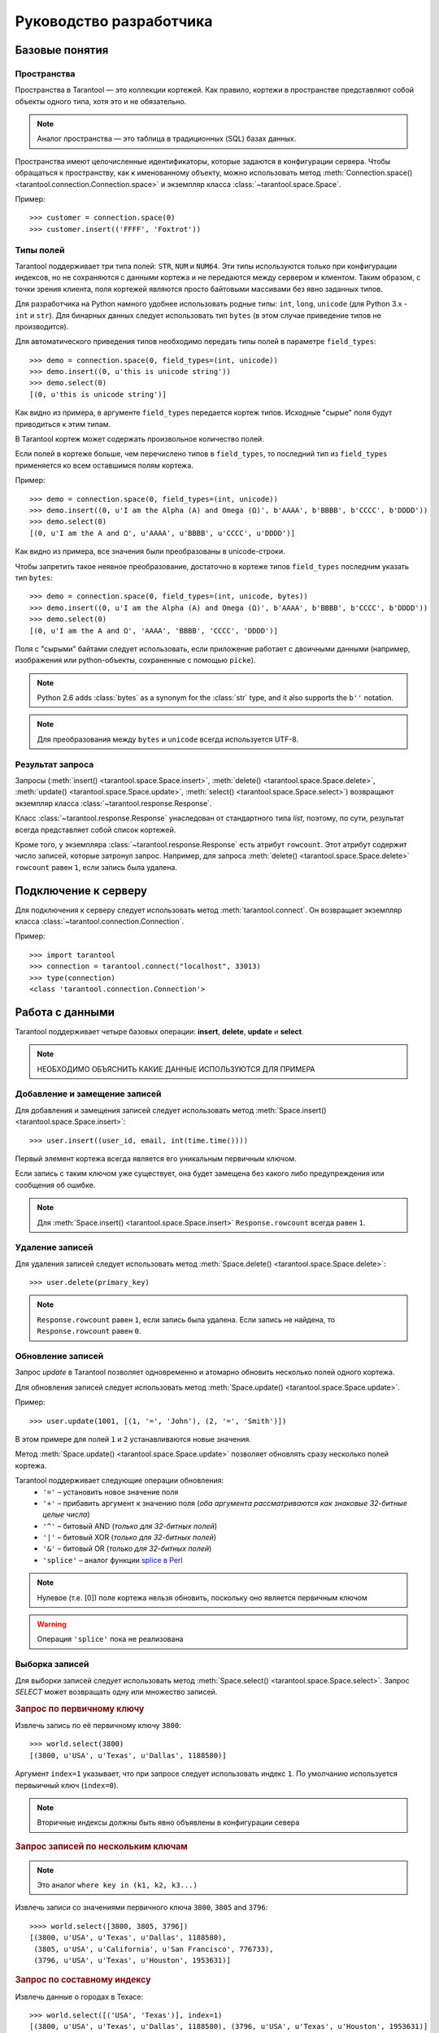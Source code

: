 .. encoding: utf-8

Руководство разработчика
========================

Базовые понятия
---------------

Пространства
^^^^^^^^^^^^

Пространства в Tarantool — это коллекции кортежей.
Как правило, кортежи в пространстве представляют собой объекты одного типа,
хотя это и не обязательно.

.. note:: Аналог пространства — это таблица в традиционных (SQL) базах данных.

Пространства имеют целочисленные идентификаторы, которые задаются в конфигурации сервера.
Чтобы обращаться к пространству, как к именованному объекту, можно использовать метод
:meth:`Connection.space() <tarantool.connection.Connection.space>`
и экземпляр класса :class:`~tarantool.space.Space`.

Пример::

    >>> customer = connection.space(0)
    >>> customer.insert(('FFFF', 'Foxtrot'))


Типы полей
^^^^^^^^^^

Tarantool поддерживает три типа полей: ``STR``, ``NUM`` и ``NUM64``.
Эти типы используются только при конфигурации индексов, 
но не сохраняются с данными кортежа и не передаются между сервером и клиентом.
Таким образом, с точки зрения клиента, поля кортежей являются просто байтовыми массивами
без явно заданных типов.

Для разработчика на Python намного удобнее использовать родные типы:
``int``, ``long``, ``unicode`` (для Python 3.x  - ``int`` и ``str``). 
Для бинарных данных следует использовать тип ``bytes`` 
(в этом случае приведение типов не производится).

Для автоматического приведения типов необходимо передать типы полей в параметре ``field_types``::

    >>> demo = connection.space(0, field_types=(int, unicode))
    >>> demo.insert((0, u'this is unicode string'))
    >>> demo.select(0)
    [(0, u'this is unicode string')]

Как видно из примера, в аргументе ``field_types`` передается кортеж типов.
Исходные "сырые" поля будут приводиться к этим типам.

В Tarantool кортеж может содержать произвольное количество полей. 

Если полей в кортеже больше, чем перечислено типов в ``field_types``, 
то последний тип из ``field_types`` применяется ко всем оставшимся полям кортежа.

Пример::

    >>> demo = connection.space(0, field_types=(int, unicode))
    >>> demo.insert((0, u'I am the Alpha (Α) and Omega (Ω)', b'AAAA', b'BBBB', b'CCCC', b'DDDD'))
    >>> demo.select(0)
    [(0, u'I am the Α and Ω', u'AAAA', u'BBBB', u'CCCC', u'DDDD')]

Как видно из примера, все значения были преобразованы в unicode-строки.

Чтобы запретить такое неявное преобразование, достаточно в кортеже типов ``field_types`` 
последним указать тип ``bytes``::

    >>> demo = connection.space(0, field_types=(int, unicode, bytes))
    >>> demo.insert((0, u'I am the Alpha (Α) and Omega (Ω)', b'AAAA', b'BBBB', b'CCCC', b'DDDD'))
    >>> demo.select(0)
    [(0, u'I am the Α and Ω', 'AAAA', 'BBBB', 'CCCC', 'DDDD')]


Поля с "сырыми" байтами следует использовать, если приложение работает с 
двоичными данными (например, изображения или python-объекты, сохраненные с помощью ``picke``).


.. note:: 

   Python 2.6 adds :class:`bytes` as a synonym for the :class:`str` type, and it also supports the ``b''`` notation.


.. note::

   Для преобразования между ``bytes`` и ``unicode`` всегда используется UTF-8.



Результат запроса
^^^^^^^^^^^^^^^^^

Запросы (:meth:`insert() <tarantool.space.Space.insert>`,
:meth:`delete() <tarantool.space.Space.delete>`,
:meth:`update() <tarantool.space.Space.update>`,
:meth:`select() <tarantool.space.Space.select>`) возвращают экземпляр 
класса :class:`~tarantool.response.Response`.

Класс :class:`~tarantool.response.Response` унаследован от стандартного типа `list`, 
поэтому, по сути, результат всегда представляет собой список кортежей.

Кроме того, у экземпляра :class:`~tarantool.response.Response` есть атрибут ``rowcount``.
Этот атрибут содержит число записей, которые затронул запроc.
Например, для запроса :meth:`delete() <tarantool.space.Space.delete>`
``rowcount`` равен ``1``, если запись была удалена.



Подключение к серверу
---------------------

Для подключения к серверу следует использовать метод :meth:`tarantool.connect`. 
Он возвращает экземпляр класса :class:`~tarantool.connection.Connection`.

Пример::

    >>> import tarantool
    >>> connection = tarantool.connect("localhost", 33013)
    >>> type(connection)
    <class 'tarantool.connection.Connection'>



Работа с данными
----------------

Tarantool поддерживает четыре базовых операции: 
**insert**, **delete**, **update** и **select**.

.. Note:: НЕОБХОДИМО ОБЪЯСНИТЬ КАКИЕ ДАННЫЕ ИСПОЛЬЗУЮТСЯ ДЛЯ ПРИМЕРА


Добавление и замещение записей
^^^^^^^^^^^^^^^^^^^^^^^^^^^^^^

Для добавления и замещения записей следует использовать метод
:meth:`Space.insert() <tarantool.space.Space.insert>`::

    >>> user.insert((user_id, email, int(time.time())))

Первый элемент кортежа всегда является его уникальным первичным ключом.

Если запись с таким ключом уже существует, она будет замещена
без какого либо предупреждения или сообщения об ошибке.

.. note:: Для :meth:`Space.insert() <tarantool.space.Space.insert>` ``Response.rowcount`` всегда равен ``1``.


Удаление записей
^^^^^^^^^^^^^^^^

Для удаления записей следует использовать метод
:meth:`Space.delete() <tarantool.space.Space.delete>`::

    >>> user.delete(primary_key)

.. note:: ``Response.rowcount`` равен ``1``, если запись была удалена.
          Если запись не найдена, то ``Response.rowcount`` равен ``0``.


Обновление записей
^^^^^^^^^^^^^^^^^^

Запрос *update* в Tarantool позволяет одновременно и атомарно обновить несколько 
полей одного кортежа.

Для обновления записей следует использовать метод 
:meth:`Space.update() <tarantool.space.Space.update>`.

Пример::

    >>> user.update(1001, [(1, '=', 'John'), (2, '=', 'Smith')])

В этом примере для полей ``1`` и ``2`` устанавливаются новые значения.

Метод :meth:`Space.update() <tarantool.space.Space.update>` позволяет обновлять 
сразу несколько полей кортежа.

Tarantool поддерживает следующие операции обновления:
    • ``'='`` – установить новое значение поля
    • ``'+'`` – прибавить аргумент к значению поля (*оба аргумента рассматриваются как знаковые 32-битные целые числа*)
    • ``'^'`` – битовый AND (*только для 32-битных полей*)
    • ``'|'`` – битовый XOR (*только для 32-битных полей*)
    • ``'&'`` – битовый OR  (*только для 32-битных полей*)
    • ``'splice'`` – аналог функции `splice в Perl <http://perldoc.perl.org/functions/splice.html>`_


.. note:: Нулевое (т.е. [0]) поле кортежа нельзя обновить,
          поскольку оно является первичным ключом

.. seealso:: Подробности в документации по методу :meth:`Space.update() <tarantool.space.Space.update>`

.. warning:: Операция ``'splice'`` пока не реализована


Выборка записей 
^^^^^^^^^^^^^^^

Для выборки записей следует использовать метод 
:meth:`Space.select() <tarantool.space.Space.select>`.
Запрос *SELECT* может возвращать одну или множество записей. 


.. rubric:: Запрос по первичному ключу

Извлечь запись по её первичному ключу ``3800``::

    >>> world.select(3800)
    [(3800, u'USA', u'Texas', u'Dallas', 1188580)]


.. rubric:: Запрос по вторичному индексу

    >>> world.select('USA', index=1)
    [(3796, u'USA', u'Texas', u'Houston', 1953631),
     (3801, u'USA', u'Texas', u'Huston', 10000),
     (3802, u'USA', u'California', u'Los Angeles', 10000),
     (3805, u'USA', u'California', u'San Francisco', 776733),
     (3800, u'USA', u'Texas', u'Dallas', 1188580),
     (3794, u'USA', u'California', u'Los Angeles', 3694820)]


Аргумент ``index=1`` указывает, что при запросе следует использовать индекс ``1``.
По умолчанию используется первыичный ключ (``index=0``).

.. note:: Вторичные индексы должны быть явно объявлены в конфигурации севера


.. rubric:: Запрос записей по нескольким ключам

.. note:: Это аналог ``where key in (k1, k2, k3...)``

Извлечь записи со значениями первичного ключа ``3800``, ``3805`` and ``3796``::

    >>>> world.select([3800, 3805, 3796])
    [(3800, u'USA', u'Texas', u'Dallas', 1188580),
     (3805, u'USA', u'California', u'San Francisco', 776733),
     (3796, u'USA', u'Texas', u'Houston', 1953631)]


.. rubric:: Запрос по составному индексу

Извлечь данные о городах в Техасе::

    >>> world.select([('USA', 'Texas')], index=1)
    [(3800, u'USA', u'Texas', u'Dallas', 1188580), (3796, u'USA', u'Texas', u'Houston', 1953631)]


.. rubric:: Запрос с явным указанием типов полей

Tarantool не имеет строгой схемы и поля кортежей являются просто байтовыми массивами.
Можно указать типа полей непосредственно в 
методе :meth:`Space.select() <tarantool.space.Space.select>`
при помощи ``field_types`` keyword argument::

    >>> world.select(3800, field_types=(bytes, str, str, str, bytes))
    [('\xd8\x0e\x00\x00', 'USA', 'Texas', 'Dallas', '\xe4"\x12\x00')]

Как видно из примера, значение ``3800`` возвращается
в виде 4-байтного массива (строки) вместо целого значения.


Вызов хранимых функций
----------------------

Хранимые процедуры на Lua могут делать выборки и изменять данные,
имеют доcтуп к конфигурации и могут выполнять административные функции.

Для вызова хранимых функций следует использовать метод 
:meth:`Connection.call() <tarantool.connection.Connection.call>`.
Кроме того, у этого метода есть псевдоним: :meth:`Space.call() <tarantool.space.Space.call>`.

Пример::

    >>> server.call("box.select_range", (1, 3, 2, 'AAAA'))
    [(3800, u'USA', u'Texas', u'Dallas', 1188580), (3794, u'USA', u'California', u'Los Angeles', 3694820)]
    
.. seealso::

    Tarantool/Box User Guide » `Writing stored procedures in Lua <http://tarantool.org/tarantool_user_guide.html#stored-programs>`_